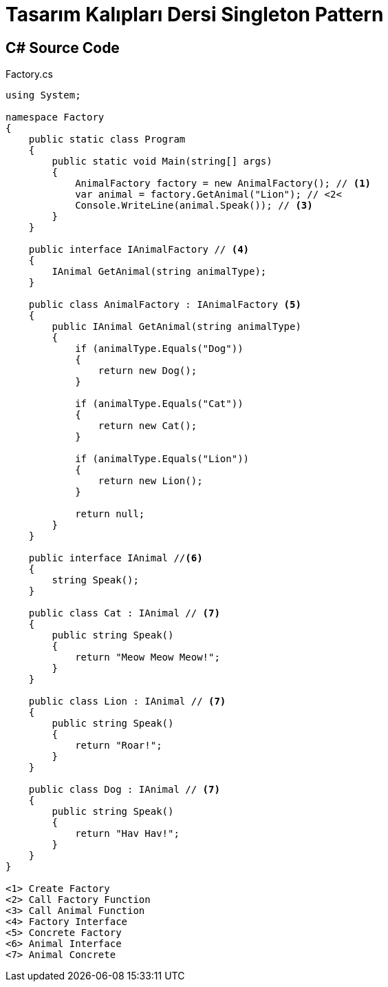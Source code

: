 = Tasarım Kalıpları Dersi Singleton Pattern

== C# Source Code

.Factory.cs
[source,c++]
----
using System;

namespace Factory
{
    public static class Program
    {
        public static void Main(string[] args)
        {
            AnimalFactory factory = new AnimalFactory(); // <1>
            var animal = factory.GetAnimal("Lion"); // <2<
            Console.WriteLine(animal.Speak()); // <3>
        }
    }

    public interface IAnimalFactory // <4>
    {
        IAnimal GetAnimal(string animalType);
    }

    public class AnimalFactory : IAnimalFactory <5>
    {
        public IAnimal GetAnimal(string animalType)
        {
            if (animalType.Equals("Dog"))
            {
                return new Dog();
            }

            if (animalType.Equals("Cat"))
            {
                return new Cat();
            }

            if (animalType.Equals("Lion"))
            {
                return new Lion();
            }

            return null;
        }
    }

    public interface IAnimal //<6>
    {
        string Speak();
    }

    public class Cat : IAnimal // <7>
    {
        public string Speak()
        {
            return "Meow Meow Meow!";
        }
    }

    public class Lion : IAnimal // <7>
    {
        public string Speak()
        {
            return "Roar!";
        }
    }

    public class Dog : IAnimal // <7>
    {
        public string Speak()
        {
            return "Hav Hav!";
        }
    }
}

<1> Create Factory
<2> Call Factory Function
<3> Call Animal Function
<4> Factory Interface
<5> Concrete Factory
<6> Animal Interface
<7> Animal Concrete
----